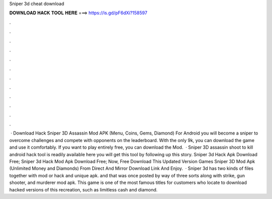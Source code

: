 Sniper 3d cheat download

𝐃𝐎𝐖𝐍𝐋𝐎𝐀𝐃 𝐇𝐀𝐂𝐊 𝐓𝐎𝐎𝐋 𝐇𝐄𝐑𝐄 ===> https://is.gd/pF6dXi?158597

.

.

.

.

.

.

.

.

.

.

.

.

 · Download Hack Sniper 3D Assassin Mod APK (Menu, Coins, Gems, Diamond) For Android you will become a sniper to overcome challenges and compete with opponents on the leaderboard. With the only 9k, you can download the game and use it comfortably. If you want to play entirely free, you can download the Mod.  · Sniper 3D assassin shoot to kill android hack tool is readily available here you will get this tool by following up this story. Sniper 3d Hack Apk Download Free; Sniper 3d Hack Mod Apk Download Free; Now, Free Download This Updated Version Games Sniper 3D Mod Apk (Unlimited Money and Diamonds) From Direct And Mirror Download Link And Enjoy.  · Sniper 3d has two kinds of files together with mod or hack and unique apk. and that was once posted by way of three sorts along with strike, gun shooter, and murderer mod apk. This game is one of the most famous titles for customers who locate to download hacked versions of this recreation, such as limitless cash and diamond.